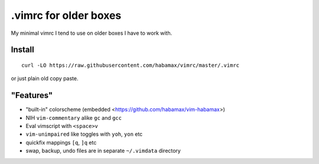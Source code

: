 .vimrc for older boxes
======================

My minimal vimrc I tend to use on older boxes I have to work with.

Install
-------

::

  curl -LO https://raw.githubusercontent.com/habamax/vimrc/master/.vimrc

or just plain old copy paste.

"Features"
----------

* "built-in" colorscheme (embedded <https://github.com/habamax/vim-habamax>) 
* NIH ``vim-commentary`` alike ``gc`` and ``gcc``
* Eval vimscript with ``<space>v``
* ``vim-unimpaired`` like toggles with ``yoh``, ``yon`` etc
* quickfix mappings ``[q``, ``]q`` etc
* swap, backup, undo files are in separate ``~/.vimdata`` directory
